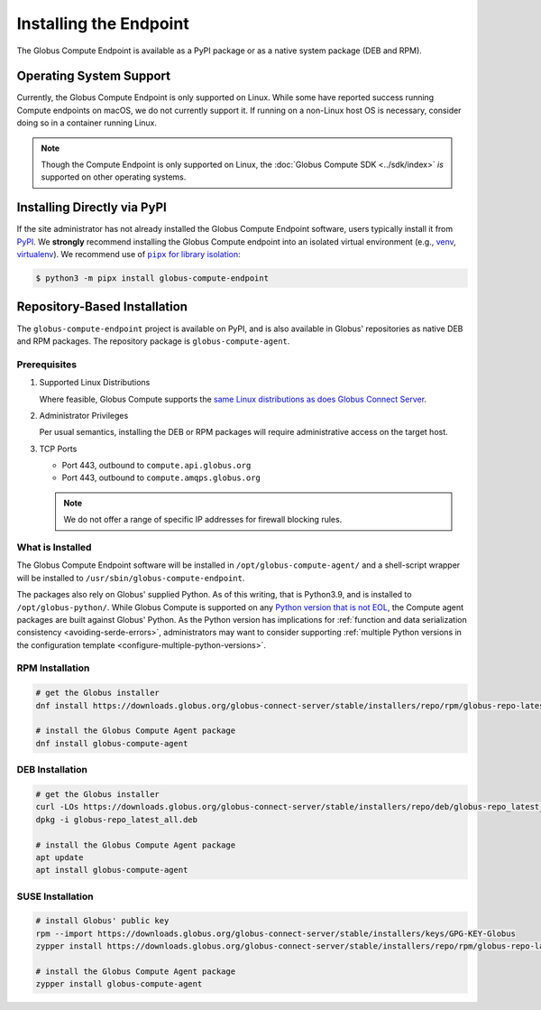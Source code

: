 Installing the Endpoint
***********************

The Globus Compute Endpoint is available as a PyPI package or as a native system
package (DEB and RPM).

Operating System Support
========================

Currently, the Globus Compute Endpoint is only supported on Linux.  While some
have reported success running Compute endpoints on macOS, we do not currently
support it.  If running on a non-Linux host OS is necessary, consider doing so
in a container running Linux.

.. note::

   Though the Compute Endpoint is only supported on Linux, the
   :doc:`Globus Compute SDK <../sdk/index>` *is* supported on other operating
   systems.

.. _pypi-based-installation:

Installing Directly via PyPI
============================

If the site administrator has not already installed the Globus Compute Endpoint
software, users typically install it from `PyPI
<https://pypi.org/project/globus-compute-endpoint/>`_.  We **strongly**
recommend installing the Globus Compute endpoint into an isolated virtual
environment (e.g., `venv
<https://docs.python.org/3/library/venv.html>`_, `virtualenv
<https://pypi.org/project/virtualenv/>`_).  We recommend use of |pipx for
library isolation|_:

.. code-block:: console

   $ python3 -m pipx install globus-compute-endpoint


.. _repo-based-installation:

Repository-Based Installation
=============================

The ``globus-compute-endpoint`` project is available on PyPI, and is also
available in Globus' repositories as native DEB and RPM packages.  The
repository package is ``globus-compute-agent``.

.. _compute-endpoint-pre-requisites:

Prerequisites
-------------

#. Supported Linux Distributions

   Where feasible, Globus Compute supports the `same Linux distributions as does
   Globus Connect Server`_.

#. Administrator Privileges

   Per usual semantics, installing the DEB or RPM packages will require
   administrative access on the target host.

#. TCP Ports

   * Port 443, outbound to ``compute.api.globus.org``
   * Port 443, outbound to ``compute.amqps.globus.org``

   .. note::

       We do not offer a range of specific IP addresses for firewall blocking
       rules.

What is Installed
-----------------

The Globus Compute Endpoint software will be installed in
``/opt/globus-compute-agent/`` and a shell-script wrapper will be installed to
``/usr/sbin/globus-compute-endpoint``.

The packages also rely on Globus' supplied Python.  As of this writing, that
is Python3.9, and is installed to ``/opt/globus-python/``.  While Globus Compute
is supported on any `Python version that is not EOL`_, the Compute agent
packages are built against Globus' Python.  As the Python version has
implications for :ref:`function and data serialization consistency
<avoiding-serde-errors>`, administrators may want to consider supporting
:ref:`multiple Python versions in the configuration template
<configure-multiple-python-versions>`.

.. _Python version that is not EOL: https://devguide.python.org/versions/


RPM Installation
----------------

.. code-block::

   # get the Globus installer
   dnf install https://downloads.globus.org/globus-connect-server/stable/installers/repo/rpm/globus-repo-latest.noarch.rpm

   # install the Globus Compute Agent package
   dnf install globus-compute-agent

DEB Installation
----------------

.. code-block::

   # get the Globus installer
   curl -LOs https://downloads.globus.org/globus-connect-server/stable/installers/repo/deb/globus-repo_latest_all.deb
   dpkg -i globus-repo_latest_all.deb

   # install the Globus Compute Agent package
   apt update
   apt install globus-compute-agent

SUSE Installation
-----------------

.. code-block::

   # install Globus' public key
   rpm --import https://downloads.globus.org/globus-connect-server/stable/installers/keys/GPG-KEY-Globus
   zypper install https://downloads.globus.org/globus-connect-server/stable/installers/repo/rpm/globus-repo-latest.noarch.rpm

   # install the Globus Compute Agent package
   zypper install globus-compute-agent


.. |pipx for library isolation| replace:: ``pipx`` for library isolation
.. _pipx for library isolation: https://pipx.pypa.io/stable/
.. _same Linux distributions as does Globus Connect Server: https://docs.globus.org/globus-connect-server/v5/#supported_linux_distributions

